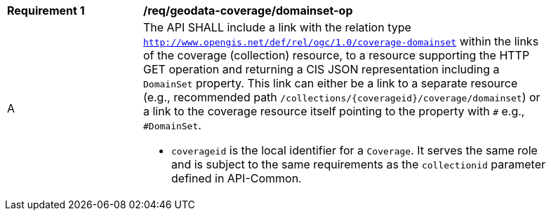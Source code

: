[[req_geodata_coverage_domainset-op]]
[width="90%",cols="2,6a"]
|===
^|*Requirement {counter:req-id}* |*/req/geodata-coverage/domainset-op*
^|A |The API SHALL include a link with the relation type `http://www.opengis.net/def/rel/ogc/1.0/coverage-domainset` within the links of the
coverage (collection) resource, to a resource supporting the HTTP GET operation and returning a CIS JSON representation including a `DomainSet` property.
This link can either be a link to a separate resource (e.g., recommended path `/collections/{coverageid}/coverage/domainset`) or a link to the coverage
resource itself pointing to the property with `#` e.g., `#DomainSet`.

* `coverageid` is the local identifier for a `Coverage`. It serves the same role and is subject to the same requirements as the `collectionid` parameter defined in API-Common.
|===

